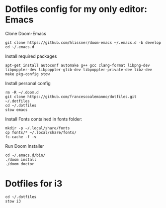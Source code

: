 * Dotfiles config for my only editor: Emacs

Clone Doom-Emacs

#+begin_src shell
git clone https://github.com/hlissner/doom-emacs ~/.emacs.d -b develop
cd ~/.emacs.d
#+end_src

Install required packages

#+begin_src shell
apt-get install autoconf automake g++ gcc clang-format libpng-dev libpoppler-dev libpoppler-glib-dev libpoppler-private-dev libz-dev make pkg-config stow
#+end_src

Install personal config

#+begin_src shell
rm -R ~/.doom.d
git clone https://github.com/francescoalemanno/dotfiles.git ~/.dotfiles
cd ~/.dotfiles
stow emacs
#+end_src

#+RESULTS:

Install Fonts contained in fonts folder:

#+begin_src shell
mkdir -p ~/.local/share/fonts
cp fonts/* ~/.local/share/fonts/
fc-cache -f -v
#+end_src

Run Doom Installer

#+begin_src shell
cd ~/.emacs.d/bin/
./doom install
./doom doctor
#+end_src

* Dotfiles for i3

#+begin_src shell
cd ~/.dotfiles
stow i3
#+end_src
